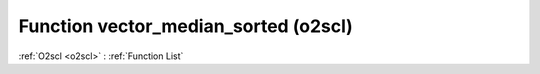 Function vector_median_sorted (o2scl)
=====================================

:ref:`O2scl <o2scl>` : :ref:`Function List`

.. doxygenfunction:: o2scl::vector_median_sorted(size_t n, const vec_t &data)

.. doxygenfunction:: o2scl::vector_median_sorted(const vec_t &data)

